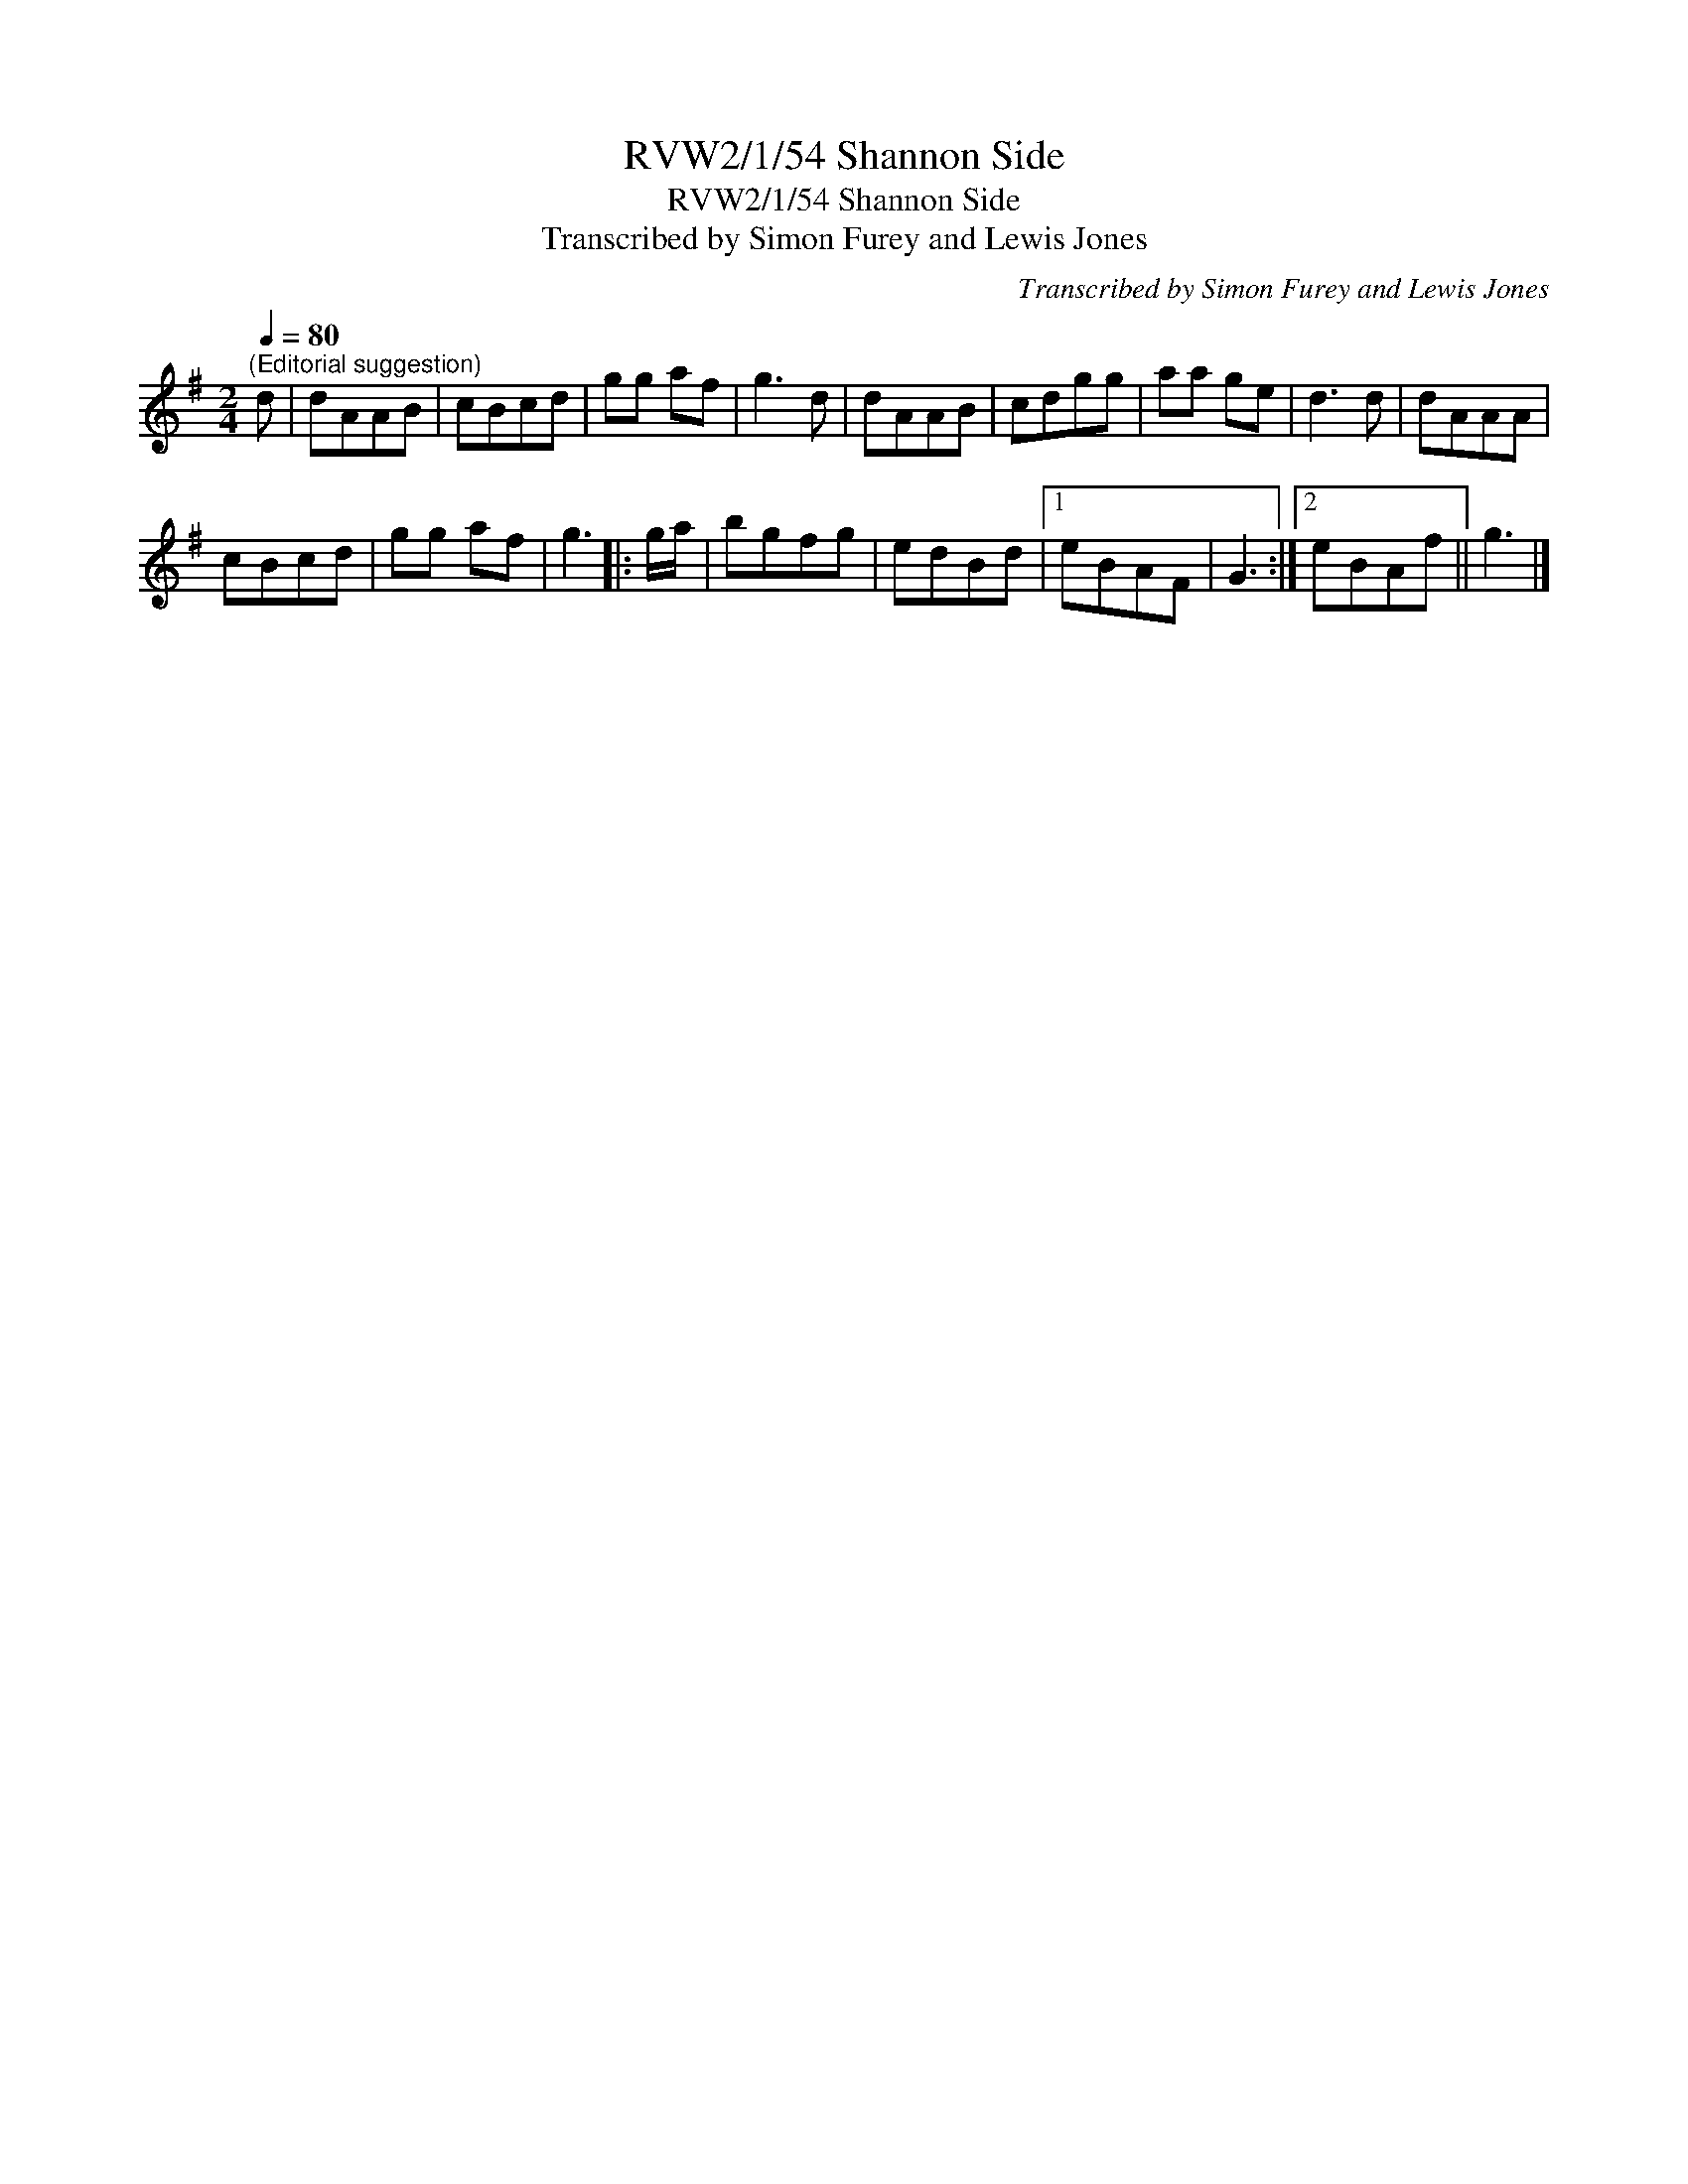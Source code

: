 X:1
T:RVW2/1/54 Shannon Side
T:RVW2/1/54 Shannon Side
T:Transcribed by Simon Furey and Lewis Jones
C:Transcribed by Simon Furey and Lewis Jones
L:1/8
Q:1/4=80
M:2/4
K:G
V:1 treble 
V:1
"^(Editorial suggestion)" d | dAAB | cBcd | gg af | g3 d | dAAB | cdgg | aa ge | d3 d | dAAA | %10
 cBcd | gg af | g3 |: g/a/ | bgfg | edBd |1 eBAF | G3 :|2 eBAf || g3 |] %20

